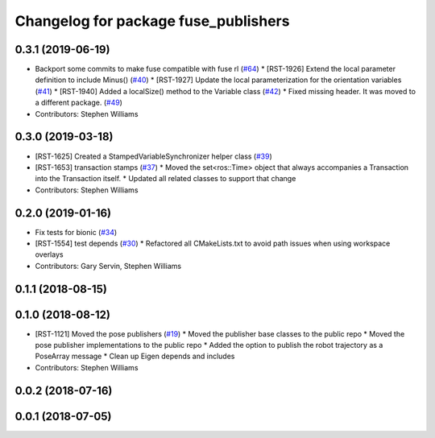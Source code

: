 ^^^^^^^^^^^^^^^^^^^^^^^^^^^^^^^^^^^^^
Changelog for package fuse_publishers
^^^^^^^^^^^^^^^^^^^^^^^^^^^^^^^^^^^^^

0.3.1 (2019-06-19)
------------------
* Backport some commits to make fuse compatible with fuse rl (`#64 <https://github.com/locusrobotics/fuse/issues/64>`_)
  * [RST-1926] Extend the local parameter definition to include Minus() (`#40 <https://github.com/locusrobotics/fuse/issues/40>`_)
  * [RST-1927] Update the local parameterization for the orientation variables (`#41 <https://github.com/locusrobotics/fuse/issues/41>`_)
  * [RST-1940] Added a localSize() method to the Variable class (`#42 <https://github.com/locusrobotics/fuse/issues/42>`_)
  * Fixed missing header. It was moved to a different package. (`#49 <https://github.com/locusrobotics/fuse/issues/49>`_)
* Contributors: Stephen Williams

0.3.0 (2019-03-18)
------------------
* [RST-1625] Created a StampedVariableSynchronizer helper class (`#39 <https://github.com/locusrobotics/fuse/issues/39>`_)
* [RST-1653] transaction stamps (`#37 <https://github.com/locusrobotics/fuse/issues/37>`_)
  * Moved the set<ros::Time> object that always accompanies a Transaction into the Transaction itself.
  * Updated all related classes to support that change
* Contributors: Stephen Williams

0.2.0 (2019-01-16)
------------------
* Fix tests for bionic (`#34 <https://github.com/locusrobotics/fuse/issues/34>`_)
* [RST-1554] test depends (`#30 <https://github.com/locusrobotics/fuse/issues/30>`_)
  * Refactored all CMakeLists.txt to avoid path issues when using workspace overlays
* Contributors: Gary Servin, Stephen Williams

0.1.1 (2018-08-15)
------------------

0.1.0 (2018-08-12)
------------------
* [RST-1121] Moved the pose publishers (`#19 <https://github.com/locusrobotics/fuse/issues/19>`_)
  * Moved the publisher base classes to the public repo
  * Moved the pose publisher implementations to the public repo
  * Added the option to publish the robot trajectory as a PoseArray message
  * Clean up Eigen depends and includes
* Contributors: Stephen Williams

0.0.2 (2018-07-16)
------------------

0.0.1 (2018-07-05)
------------------

